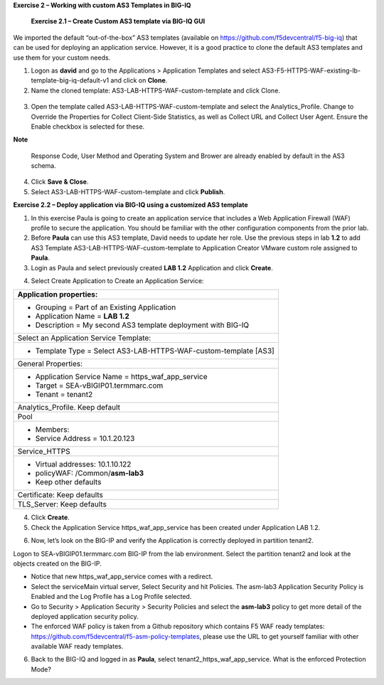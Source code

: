 

**Exercise 2 – Working with custom AS3 Templates in BIG-IQ**

   **Exercise 2.1 – Create Custom AS3 template via BIG-IQ GUI**

We imported the default “out-of-the-box” AS3 templates (available
on \ https://github.com/f5devcentral/f5-big-iq) that can be used for
deploying an application service. However, it is a good practice to
clone the default AS3 templates and use them for your custom needs.

1. Logon as **david** and go to the Applications > Application Templates
   and
   select AS3-F5-HTTPS-WAF-existing-lb-template-big-iq-default-v1 and
   click on \ **Clone**.

2. Name the cloned template: AS3-LAB-HTTPS-WAF-custom-template and click
   Clone.

..

   |image18|

3. Open the template called AS3-LAB-HTTPS-WAF-custom-template and select
   the Analytics_Profile. Change to Override the Properties for
   Collect Client-Side Statistics, as well
   as Collect URL and Collect User Agent. Ensure the Enable checkbox is
   selected for these.

|image19|

**Note**

   Response Code, User Method and Operating System and Brower are
   already enabled by default in the AS3 schema.

4. Click \ **Save & Close**.

5. Select AS3-LAB-HTTPS-WAF-custom-template and click \ **Publish**.

**Exercise 2.2 – Deploy application via BIG-IQ using a customized AS3
template**

1. In this exercise Paula is going to create an application service that
   includes a Web Application Firewall (WAF) profile to secure the
   application. You should be familiar with the other configuration
   components from the prior lab.

2. Before **Paula** can use this AS3 template, David needs to update her
   role. Use the previous steps in lab **1.2** to add AS3 Template
   AS3-LAB-HTTPS-WAF-custom-template to Application Creator VMware
   custom role assigned to **Paula**.

3. Login as Paula and select previously created **LAB 1.2** Application
   and click **Create**.

|image20|

4. Select Create Application to Create an Application Service:

|image21|

+-------------------------------------------------------------------+
| Application properties:                                           |
+===================================================================+
| -  Grouping = Part of an Existing Application                     |
|                                                                   |
| -  Application Name = **LAB 1.2**                                 |
|                                                                   |
| -  Description = My second AS3 template deployment with BIG-IQ    |
+-------------------------------------------------------------------+
| Select an Application Service Template:                           |
+-------------------------------------------------------------------+
| -  Template Type = Select AS3-LAB-HTTPS-WAF-custom-template [AS3] |
+-------------------------------------------------------------------+
| General Properties:                                               |
+-------------------------------------------------------------------+
| -  Application Service Name = https_waf_app_service               |
|                                                                   |
| -  Target = SEA-vBIGIP01.termmarc.com                             |
|                                                                   |
| -  Tenant = tenant2                                               |
+-------------------------------------------------------------------+
| Analytics_Profile. Keep default                                   |
+-------------------------------------------------------------------+
| Pool                                                              |
+-------------------------------------------------------------------+
| -  Members:                                                       |
|                                                                   |
| -  Service Address = 10.1.20.123                                  |
+-------------------------------------------------------------------+
| Service_HTTPS                                                     |
+-------------------------------------------------------------------+
| -  Virtual addresses: 10.1.10.122                                 |
|                                                                   |
| -  policyWAF: /Common/**asm-lab3**                                |
|                                                                   |
| -  Keep other defaults                                            |
+-------------------------------------------------------------------+
| Certificate: Keep defaults                                        |
+-------------------------------------------------------------------+
| TLS_Server: Keep defaults                                         |
+-------------------------------------------------------------------+

|image22|

4. Click **Create**.

5. Check the Application Service https_waf_app_service has been created
   under Application LAB 1.2.

|image23|

6. Now, let’s look on the BIG-IP and verify the Application is correctly
   deployed in partition tenant2.

Logon to SEA-vBIGIP01.termmarc.com BIG-IP from the lab environment.
Select the partition tenant2 and look at the objects created on the
BIG-IP.

|image24|

-  Notice that new https_waf_app_service comes with a redirect.

-  Select the serviceMain virtual server, Select Security and hit
   Policies. The asm-lab3 Application Security Policy is Enabled and the
   Log Profile has a Log Profile selected.

-  Go to Security > Application Security > Security Policies and select
   the **asm-lab3** policy to get more detail of the deployed
   application security policy.

-  The enforced WAF policy is taken from a Github repository which
   contains F5 WAF ready templates:
   https://github.com/f5devcentral/f5-asm-policy-templates, please use
   the URL to get yourself familiar with other available WAF ready
   templates.

|image25|

6. Back to the BIG-IQ and logged in as **Paula**, select
   tenant2_https_waf_app_service. What is the enforced Protection Mode?

.. |image18| image:: images/image19.png
   :width: 6.5in
   :height: 3.08403in
.. |image19| image:: images/image20.png
   :width: 6.5in
   :height: 3.10556in
.. |image20| image:: images/image21.png
   :width: 6.5in
   :height: 2.38264in
.. |image21| image:: images/image22.png
   :width: 6.5in
   :height: 2.9in
.. |image22| image:: images/image23.png
   :width: 6.5in
   :height: 7.00417in
.. |image23| image:: images/image24.png
   :width: 6.5in
   :height: 2.34792in
.. |image24| image:: images/image25.png
   :width: 6.5in
   :height: 2.45417in
.. |image25| image:: images/image26.png
   :width: 6.5in
   :height: 2.99444in
